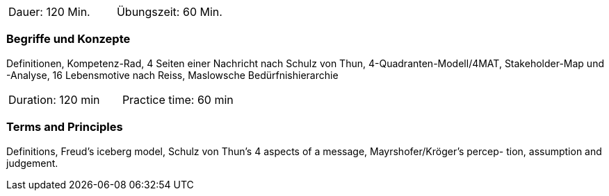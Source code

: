 // tag::DE[]
|===
| Dauer: 120 Min. | Übungszeit: 60 Min.
|===

=== Begriffe und Konzepte
Definitionen, Kompetenz-Rad, 4 Seiten einer Nachricht nach Schulz von Thun, 4-Quadranten-Modell/4MAT, Stakeholder-Map und -Analyse, 16 Lebensmotive nach Reiss, Maslowsche Bedürfnishierarchie

// end::DE[]

// tag::EN[]
|===
| Duration: 120 min | Practice time: 60 min
|===

=== Terms and Principles
Definitions, Freud’s iceberg model, Schulz von Thun’s 4 aspects of a message, Mayrshofer/Kröger’s percep-
tion, assumption and judgement.
// end::EN[]


